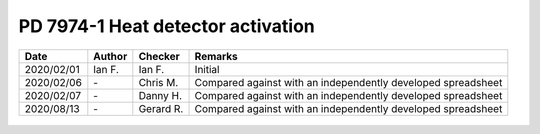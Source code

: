 PD 7974-1 Heat detector activation
----------------------------------

.. list-table::
    :header-rows: 1

    * - Date
      - Author
      - Checker
      - Remarks
    * - 2020/02/01
      - Ian F.
      - Ian F.
      - Initial
    * - 2020/02/06
      - \-
      - Chris M.
      - Compared against with an independently developed spreadsheet
    * - 2020/02/07
      - \-
      - Danny H.
      - Compared against with an independently developed spreadsheet
    * - 2020/08/13
      - \-
      - Gerard R.
      - Compared against with an independently developed spreadsheet

.. figure:: PD-7974-1/p16.jpg
    :width: 100%
    :alt: PD 7974-1, Page 16